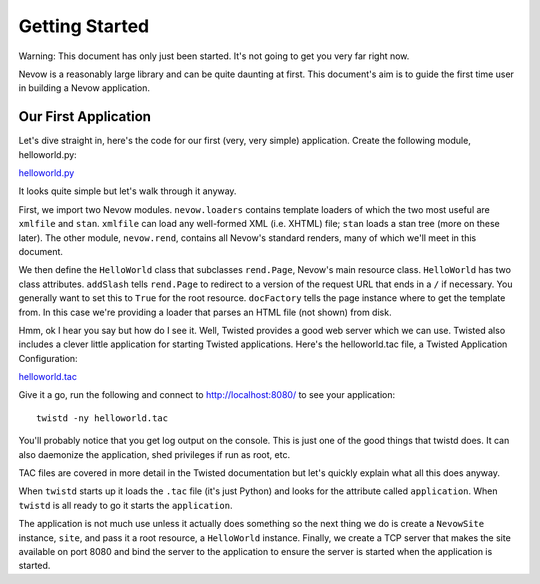 Getting Started
===============

Warning: This document has only just been started. It's not going to get
you very far right now.

Nevow is a reasonably large library and can be quite daunting at first.
This document's aim is to guide the first time user in building a Nevow
application.

Our First Application
---------------------

Let's dive straight in, here's the code for our first (very, very
simple) application. Create the following module, helloworld.py:

`helloworld.py <listings/gettingstarted/helloworld.py>`__

It looks quite simple but let's walk through it anyway.

First, we import two Nevow modules. ``nevow.loaders`` contains template
loaders of which the two most useful are ``xmlfile`` and ``stan``.
``xmlfile`` can load any well-formed XML (i.e. XHTML) file; ``stan``
loads a stan tree (more on these later). The other module,
``nevow.rend``, contains all Nevow's standard renders, many of which
we'll meet in this document.

We then define the ``HelloWorld`` class that subclasses ``rend.Page``,
Nevow's main resource class. ``HelloWorld`` has two class attributes.
``addSlash`` tells ``rend.Page`` to redirect to a version of the request
URL that ends in a ``/`` if necessary. You generally want to set this to
``True`` for the root resource. ``docFactory`` tells the page instance
where to get the template from. In this case we're providing a loader
that parses an HTML file (not shown) from disk.

Hmm, ok I hear you say but how do I see it. Well, Twisted provides a
good web server which we can use. Twisted also includes a clever little
application for starting Twisted applications. Here's the helloworld.tac
file, a Twisted Application Configuration:

`helloworld.tac <listings/gettingstarted/helloworld.tac>`__

Give it a go, run the following and connect to http://localhost:8080/ to
see your application:

::

    twistd -ny helloworld.tac

You'll probably notice that you get log output on the console. This is
just one of the good things that twistd does. It can also daemonize the
application, shed privileges if run as root, etc.

TAC files are covered in more detail in the Twisted documentation but
let's quickly explain what all this does anyway.

When ``twistd`` starts up it loads the ``.tac`` file (it's just Python)
and looks for the attribute called ``application``. When ``twistd`` is
all ready to go it starts the ``application``.

The application is not much use unless it actually does something so the
next thing we do is create a ``NevowSite`` instance, ``site``, and pass
it a root resource, a ``HelloWorld`` instance. Finally, we create a TCP
server that makes the site available on port 8080 and bind the server to
the application to ensure the server is started when the application is
started.
